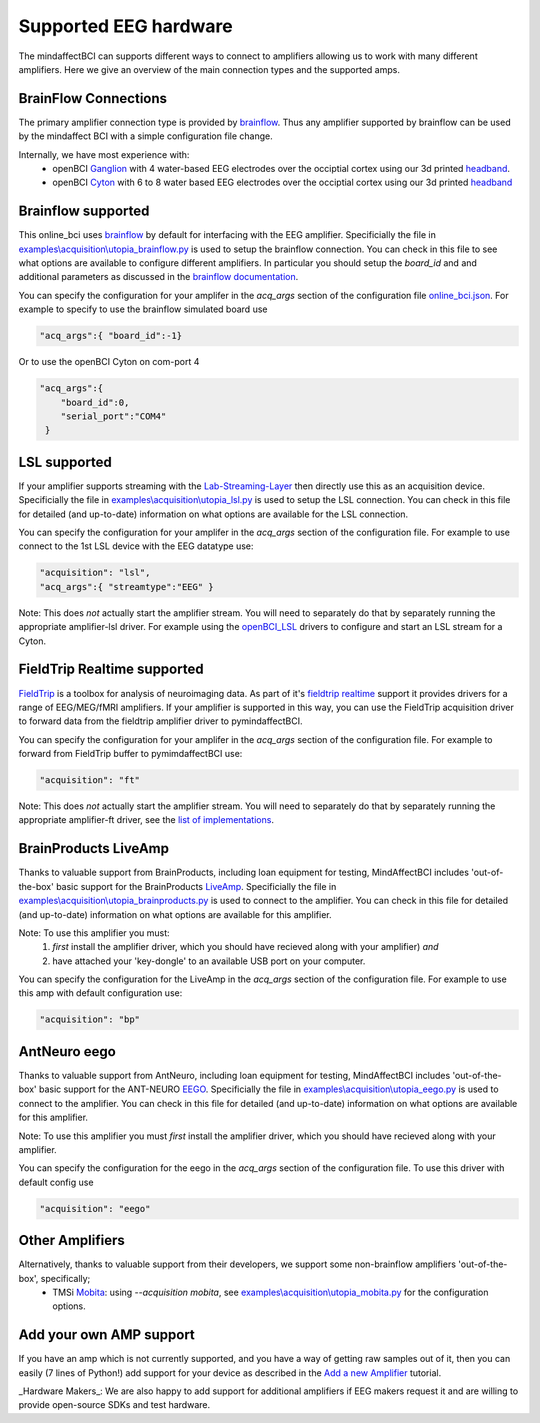 Supported EEG hardware
======================

The mindaffectBCI can supports different ways to connect to amplifiers allowing us to work with many different amplifiers.   Here we give an overview of the main connection types and the supported amps. 


BrainFlow Connections
+++++++++++++++++++++

The primary amplifier connection type is provided by `brainflow <https://brainflow.org/>`_.  Thus any amplifier supported by brainflow can be used by the mindaffect BCI with a simple configuration file change.  

Internally, we have most experience with:
  * openBCI `Ganglion <https://shop.openbci.com/products/ganglion-board?>`_ with 4 water-based EEG electrodes over the occiptial cortex using our 3d printed `headband <https://mindaffect-bci.readthedocs.io/en/latest/printing_guide.html>`_.
  * openBCI `Cyton <https://shop.openbci.com/products/cyton-biosensing-board-8-channel?variant=38958638542>`_ with 6 to 8 water based EEG electrodes over the occiptial cortex using our 3d printed `headband <https://mindaffect-bci.readthedocs.io/en/latest/printing_guide.html>`_


.. _alternativeAmpRef:

Brainflow supported
+++++++++++++++++++

This online_bci uses `brainflow <http://brainflow.org>`_ by default for interfacing with the EEG amplifier.  Specificially the file in `examples\\acquisition\\utopia_brainflow.py <https://github.com/mindaffect/pymindaffectBCI/blob/open_source/mindaffectBCI/examples/acquisition/utopia_brainflow.py>`_ is used to setup the brainflow connection.  You can check in this file to see what options are available to configure different amplifiers.   In particular you should setup the `board_id` and and additional parameters as discussed in the `brainflow documentation <https://brainflow.readthedocs.io/en/stable/SupportedBoards.html>`_.

You can specify the configuration for your amplifer in the `acq_args` section of the configuration file `online_bci.json <https://github.com/mindaffect/pymindaffectBCI/blob/open_source/mindaffectBCI/online_bci.json>`_.  For example to specify to use the brainflow simulated board use

.. code-block:: JSON

   "acq_args":{ "board_id":-1}

Or to use the openBCI Cyton on com-port 4 

.. code-block:: JSON

   "acq_args":{ 
       "board_id":0,
       "serial_port":"COM4"
    }


LSL supported
+++++++++++++

If your amplifier supports streaming with the `Lab-Streaming-Layer <https://labstreaminglayer.readthedocs.io/index.html>`_ then directly use this as an acquisition device.  Specificially the file in `examples\\acquisition\\utopia_lsl.py <https://github.com/mindaffect/pymindaffectBCI/blob/open_source/mindaffectBCI/examples/acquisition/utopia_lsl.py>`_ is used to setup the LSL connection.  You can check in this file for detailed (and up-to-date) information on what options are available for the LSL connection.  

You can specify the configuration for your amplifer in the `acq_args` section of the configuration file.  For example to use connect to the 1st LSL device with the EEG datatype use:

.. code-block:: JSON

   "acquisition": "lsl",
   "acq_args":{ "streamtype":"EEG" }

Note: This does *not* actually start the amplifier stream.  You will need to separately do that by separately running the appropriate amplifier-lsl driver.   For example using the `openBCI_LSL <https://docs.openbci.com/docs/06Software/02-CompatibleThirdPartySoftware/LSL>`_ drivers to configure and start an LSL stream for a Cyton.


FieldTrip Realtime supported
++++++++++++++++++++++++++++

`FieldTrip <https://www.fieldtriptoolbox.org/>`_ is a toolbox for analysis of neuroimaging data.  As part of it's `fieldtrip realtime <https://www.fieldtriptoolbox.org/development/realtime/>`_ support it provides drivers for a range of EEG/MEG/fMRI amplifiers.  If your amplifier is supported in this way, you can use the FieldTrip acquisition driver to forward data from the fieldtrip amplifier driver to pymindaffectBCI.  

You can specify the configuration for your amplifer in the `acq_args` section of the configuration file.  For example to forward from FieldTrip buffer to pymimdaffectBCI use:

.. code-block:: JSON

   "acquisition": "ft"

Note: This does *not* actually start the amplifier stream.  You will need to separately do that by separately running the appropriate amplifier-ft driver, see the `list of implementations <https://www.fieldtriptoolbox.org/development/realtime/implementation/>`_.


BrainProducts LiveAmp
+++++++++++++++++++++

Thanks to valuable support from BrainProducts, including loan equipment for testing, MindAffectBCI includes 'out-of-the-box' basic support for the BrainProducts `LiveAmp <https://www.brainproducts.com/products_by_type.php?tid=1>`_.  Specificially the file in `examples\\acquisition\\utopia_brainproducts.py <https://github.com/mindaffect/pymindaffectBCI/blob/open_source/mindaffectBCI/examples/acquisition/utopia_brainproducts.py>`_ is used to connect to the amplifier.  You can check in this file for detailed (and up-to-date) information on what options are available for this amplifier.  

Note: To use this amplifier you must:
 1. *first* install the amplifier driver, which you should have recieved along with your amplifier) *and*
 2. have attached your 'key-dongle' to an available USB port on your computer.

You can specify the configuration for the LiveAmp in the `acq_args` section of the configuration file.  For example to use this amp with default configuration use:

.. code-block:: JSON

   "acquisition": "bp"

AntNeuro eego
+++++++++++++

Thanks to valuable support from AntNeuro, including loan equipment for testing, MindAffectBCI includes 'out-of-the-box' basic support for the ANT-NEURO `EEGO <https://www.ant-neuro.com/products/eego_product_family>`_.
Specificially the file in `examples\\acquisition\\utopia_eego.py <https://github.com/mindaffect/pymindaffectBCI/blob/open_source/mindaffectBCI/examples/acquisition/utopia_eego.py>`_ is used to connect to the amplifier.  You can check in this file for detailed (and up-to-date) information on what options are available for this amplifier.  

Note: To use this amplifier you must *first* install the amplifier driver, which you should have recieved along with your amplifier.

You can specify the configuration for the eego in the `acq_args` section of the configuration file.  To use this driver with default config use

.. code-block:: JSON

   "acquisition": "eego"


Other Amplifiers
++++++++++++++++

Alternatively, thanks to valuable support from their developers, we support some non-brainflow amplifiers 'out-of-the-box', specifically;
 * TMSi `Mobita <https://shop.tmsi.com/product-tag/mobita>`_: using `--acquisition mobita`, see `examples\\acquisition\\utopia_mobita.py <https://github.com/mindaffect/pymindaffectBCI/blob/open_source/mindaffectBCI/examples/acquisition/utopia_mobita.py>`_ for the configuration options.

Add your own AMP support
++++++++++++++++++++++++

If you have an amp which is not currently supported, and you have a way of getting raw samples out of it, then you can easily (7 lines of Python!) add support for your device as described in the `Add a new Amplifier <https://mindaffect-bci.readthedocs.io/en/latest/add_a_new_amplifier.html>`_ tutorial.

_Hardware Makers_: We are also happy to add support for additional amplifiers if EEG makers request it and are willing to provide open-source SDKs and test hardware.
